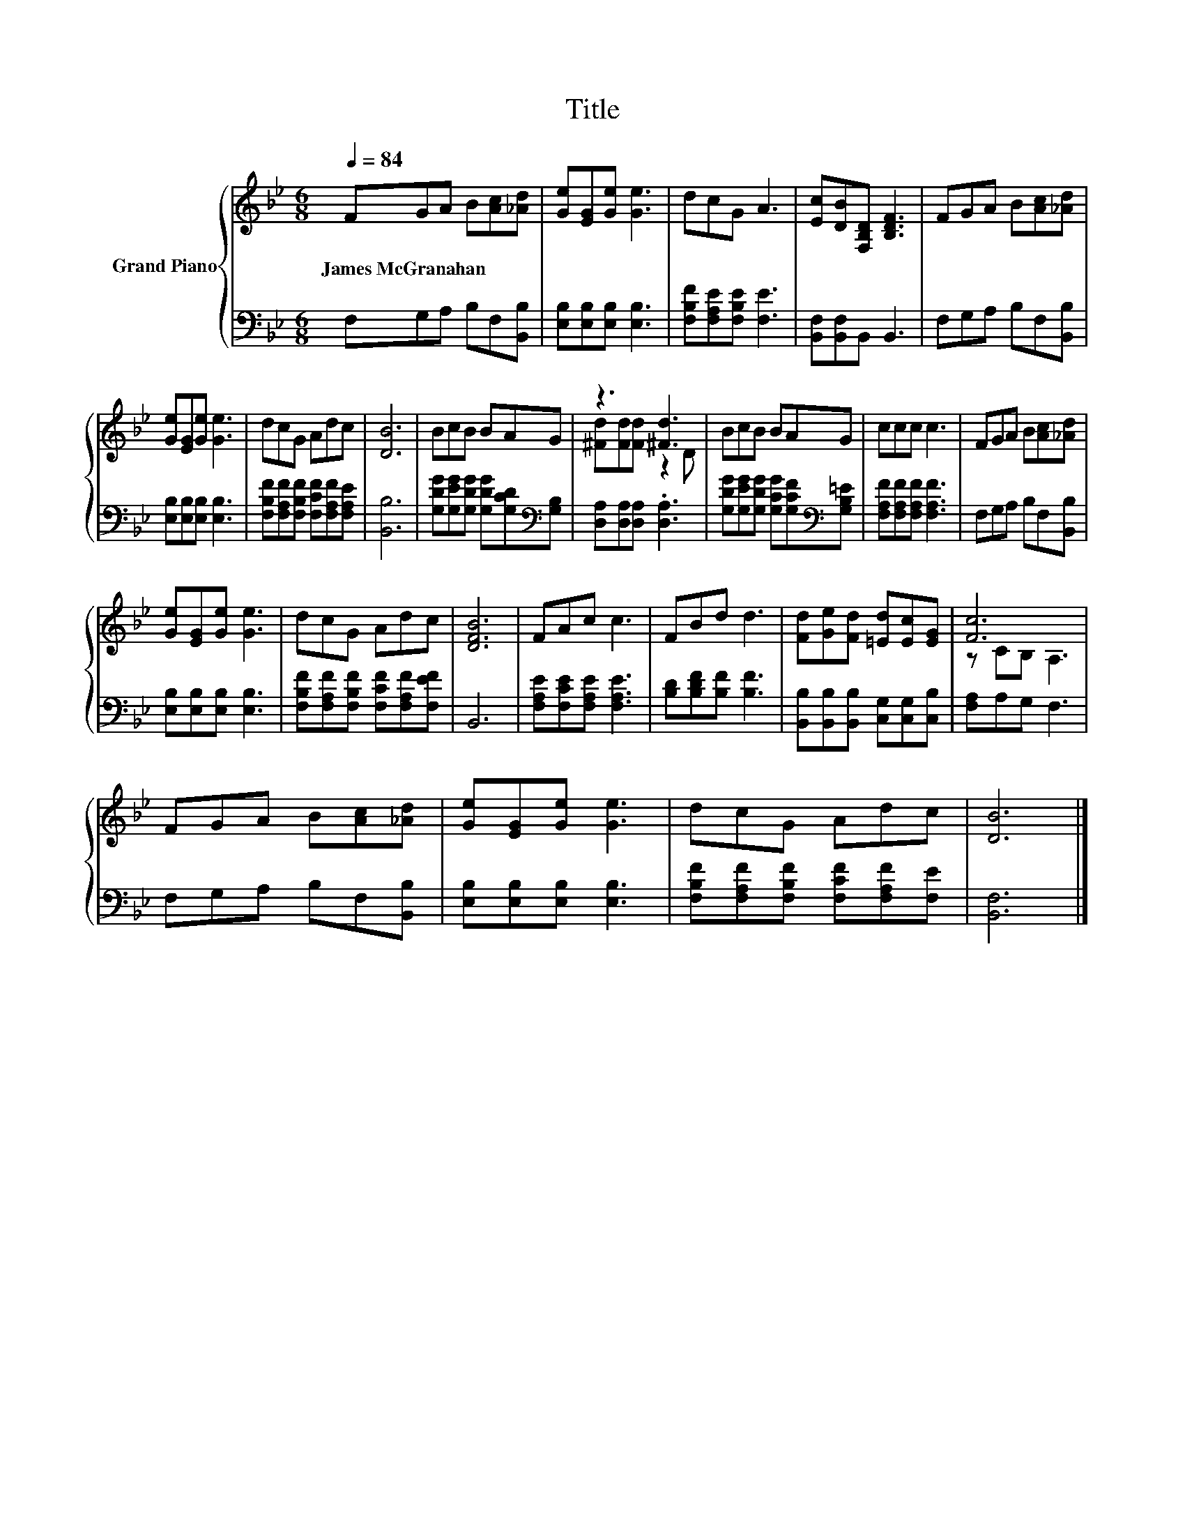 X:1
T:Title
%%score { ( 1 3 ) | 2 }
L:1/8
Q:1/4=84
M:6/8
K:Bb
V:1 treble nm="Grand Piano"
V:3 treble 
V:2 bass 
V:1
 FGA B[Ac][_Ad] | [Ge][EG][Ge] [Ge]3 | dcG A3 | [Ec][DB][F,B,D] [B,DF]3 | FGA B[Ac][_Ad] | %5
w: James~McGranahan * * * * *|||||
 [Ge][EG][Ge] [Ge]3 | dcG Adc | [DB]6 | BcB BAG | z3 [^Fd]3 | BcB BAG | ccc c3 | FGA B[Ac][_Ad] | %13
w: ||||||||
 [Ge][EG][Ge] [Ge]3 | dcG Adc | [DFB]6 | FAc c3 | FBd d3 | [Fd][Ge][Fd] [=Ed][Ec][EG] | [Fc]6 | %20
w: |||||||
 FGA B[Ac][_Ad] | [Ge][EG][Ge] [Ge]3 | dcG Adc | [DB]6 |] %24
w: ||||
V:2
 F,G,A, B,F,[B,,B,] | [E,B,][E,B,][E,B,] [E,B,]3 | [F,B,F][F,A,E][F,B,E] [F,E]3 | %3
 [B,,F,][B,,F,]B,, B,,3 | F,G,A, B,F,[B,,B,] | [E,B,][E,B,][E,B,] [E,B,]3 | %6
 [F,B,F][F,A,F][F,B,F] [F,CF][F,A,F][F,A,E] | [B,,B,]6 | %8
 [G,DG][G,EG][G,DG] [G,DG][G,CD][K:bass][G,B,] | [D,A,][D,A,][D,A,] .[D,A,]3 | %10
 [G,DG][G,EG][G,DG] [G,CG][G,CF][K:bass][G,B,=E] | [F,A,F][F,A,F][F,A,F] [F,A,F]3 | %12
 F,G,A, B,F,[B,,B,] | [E,B,][E,B,][E,B,] [E,B,]3 | [F,B,F][F,A,F][F,B,F] [F,CF][F,A,F][F,EF] | %15
 B,,6 | [F,A,E][F,CE][F,A,E] [F,A,E]3 | [B,D][B,DF][B,F] [B,F]3 | %18
 [B,,B,][B,,B,][B,,B,] [C,G,][C,G,][C,B,] | [F,A,]A,G, F,3 | F,G,A, B,F,[B,,B,] | %21
 [E,B,][E,B,][E,B,] [E,B,]3 | [F,B,F][F,A,F][F,B,F] [F,CF][F,A,F][F,E] | [B,,F,]6 |] %24
V:3
 x6 | x6 | x6 | x6 | x6 | x6 | x6 | x6 | x6 | [^Fd][Fd][Fd] z2 D | x6 | x6 | x6 | x6 | x6 | x6 | %16
 x6 | x6 | x6 | z CB, A,3 | x6 | x6 | x6 | x6 |] %24


